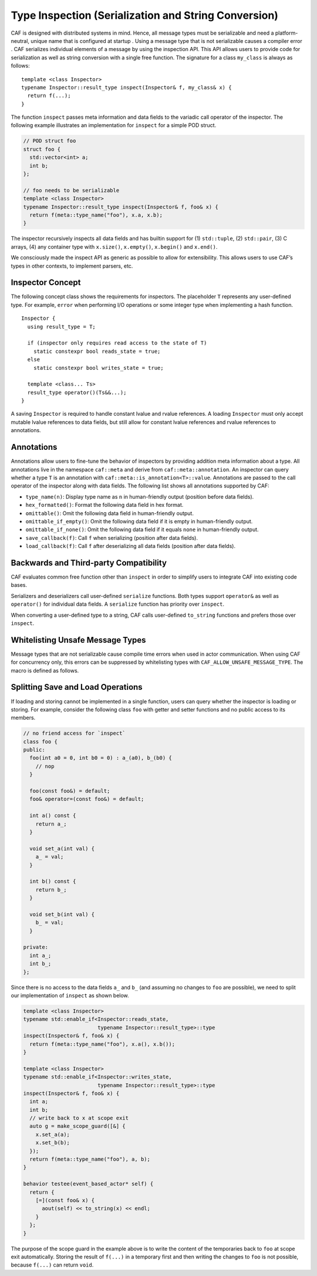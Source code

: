 .. _type-inspection:

Type Inspection (Serialization and String Conversion)
=====================================================

CAF is designed with distributed systems in mind. Hence, all message types must be serializable and need a platform-neutral, unique name that is configured at startup . Using a message type that is not serializable causes a compiler error . CAF serializes individual elements of a message by using the inspection API. This API allows users to provide code for serialization as well as string conversion with a single free function. The signature for a class ``my_class`` is always as follows:

::

   template <class Inspector>
   typename Inspector::result_type inspect(Inspector& f, my_class& x) {
     return f(...);
   }

The function ``inspect`` passes meta information and data fields to the variadic call operator of the inspector. The following example illustrates an implementation for ``inspect`` for a simple POD struct.

.. code-block:: C++

   // POD struct foo
   struct foo {
     std::vector<int> a;
     int b;
   };
   
   // foo needs to be serializable
   template <class Inspector>
   typename Inspector::result_type inspect(Inspector& f, foo& x) {
     return f(meta::type_name("foo"), x.a, x.b);
   }

The inspector recursively inspects all data fields and has builtin support for (1) ``std::tuple``, (2) ``std::pair``, (3) C arrays, (4) any container type with ``x.size()``, ``x.empty()``, ``x.begin()`` and ``x.end()``.

We consciously made the inspect API as generic as possible to allow for extensibility. This allows users to use CAF’s types in other contexts, to implement parsers, etc.

.. _inspector-concept:

Inspector Concept
-----------------

The following concept class shows the requirements for inspectors. The placeholder ``T`` represents any user-defined type. For example, ``error`` when performing I/O operations or some integer type when implementing a hash function.

::

   Inspector {
     using result_type = T;

     if (inspector only requires read access to the state of T)
       static constexpr bool reads_state = true;
     else
       static constexpr bool writes_state = true;

     template <class... Ts>
     result_type operator()(Ts&&...);
   }

A saving ``Inspector`` is required to handle constant lvalue and rvalue references. A loading ``Inspector`` must only accept mutable lvalue references to data fields, but still allow for constant lvalue references and rvalue references to annotations.

.. _annotations:

Annotations
-----------

Annotations allow users to fine-tune the behavior of inspectors by providing addition meta information about a type. All annotations live in the namespace ``caf::meta`` and derive from ``caf::meta::annotation``. An inspector can query whether a type ``T`` is an annotation with ``caf::meta::is_annotation<T>::value``. Annotations are passed to the call operator of the inspector along with data fields. The following list shows all annotations supported by CAF:

-  ``type_name(n)``: Display type name as ``n`` in human-friendly output (position before data fields).

-  ``hex_formatted()``: Format the following data field in hex format.

-  ``omittable()``: Omit the following data field in human-friendly output.

-  ``omittable_if_empty()``: Omit the following data field if it is empty in human-friendly output.

-  ``omittable_if_none()``: Omit the following data field if it equals ``none`` in human-friendly output.

-  ``save_callback(f)``: Call ``f`` when serializing (position after data fields).

-  ``load_callback(f)``: Call ``f`` after deserializing all data fields (position after data fields).

.. _backwards-and-third-party-compatibility:

Backwards and Third-party Compatibility
---------------------------------------

CAF evaluates common free function other than ``inspect`` in order to simplify users to integrate CAF into existing code bases.

Serializers and deserializers call user-defined ``serialize`` functions. Both types support ``operator&`` as well as ``operator()`` for individual data fields. A ``serialize`` function has priority over ``inspect``.

When converting a user-defined type to a string, CAF calls user-defined ``to_string`` functions and prefers those over ``inspect``.

.. _unsafe-message-type:

Whitelisting Unsafe Message Types
---------------------------------

Message types that are not serializable cause compile time errors when used in actor communication. When using CAF for concurrency only, this errors can be suppressed by whitelisting types with ``CAF_ALLOW_UNSAFE_MESSAGE_TYPE``. The macro is defined as follows.

.. _splitting-save-and-load-operations:

Splitting Save and Load Operations
----------------------------------

If loading and storing cannot be implemented in a single function, users can query whether the inspector is loading or storing. For example, consider the following class ``foo`` with getter and setter functions and no public access to its members.

.. code-block:: C++

   // no friend access for `inspect`
   class foo {
   public:
     foo(int a0 = 0, int b0 = 0) : a_(a0), b_(b0) {
       // nop
     }
   
     foo(const foo&) = default;
     foo& operator=(const foo&) = default;
   
     int a() const {
       return a_;
     }
   
     void set_a(int val) {
       a_ = val;
     }
   
     int b() const {
       return b_;
     }
   
     void set_b(int val) {
       b_ = val;
     }
   
   private:
     int a_;
     int b_;
   };

Since there is no access to the data fields ``a_`` and ``b_`` (and assuming no changes to ``foo`` are possible), we need to split our implementation of ``inspect`` as shown below.

.. code-block:: C++

   template <class Inspector>
   typename std::enable_if<Inspector::reads_state,
                           typename Inspector::result_type>::type
   inspect(Inspector& f, foo& x) {
     return f(meta::type_name("foo"), x.a(), x.b());
   }
   
   template <class Inspector>
   typename std::enable_if<Inspector::writes_state,
                           typename Inspector::result_type>::type
   inspect(Inspector& f, foo& x) {
     int a;
     int b;
     // write back to x at scope exit
     auto g = make_scope_guard([&] {
       x.set_a(a);
       x.set_b(b);
     });
     return f(meta::type_name("foo"), a, b);
   }
   
   behavior testee(event_based_actor* self) {
     return {
       [=](const foo& x) {
         aout(self) << to_string(x) << endl;
       }
     };
   }

The purpose of the scope guard in the example above is to write the content of the temporaries back to ``foo`` at scope exit automatically. Storing the result of ``f(...)`` in a temporary first and then writing the changes to ``foo`` is not possible, because ``f(...)`` can return ``void``.
